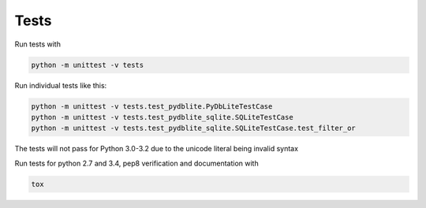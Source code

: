 Tests
---------------

Run tests with

.. code-block:: bash

    python -m unittest -v tests

Run individual tests like this:

.. code-block:: bash

    python -m unittest -v tests.test_pydblite.PyDbLiteTestCase
    python -m unittest -v tests.test_pydblite_sqlite.SQLiteTestCase
    python -m unittest -v tests.test_pydblite_sqlite.SQLiteTestCase.test_filter_or

The tests will not pass for Python 3.0-3.2 due to the unicode literal being invalid syntax

Run tests for python 2.7 and 3.4, pep8 verification and documentation with

.. code-block:: bash

    tox
